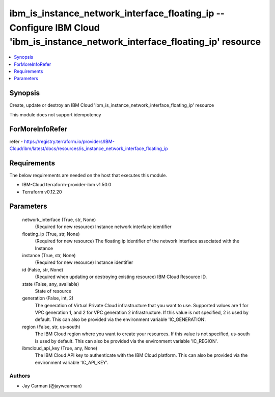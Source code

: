 
ibm_is_instance_network_interface_floating_ip -- Configure IBM Cloud 'ibm_is_instance_network_interface_floating_ip' resource
=============================================================================================================================

.. contents::
   :local:
   :depth: 1


Synopsis
--------

Create, update or destroy an IBM Cloud 'ibm_is_instance_network_interface_floating_ip' resource

This module does not support idempotency


ForMoreInfoRefer
----------------
refer - https://registry.terraform.io/providers/IBM-Cloud/ibm/latest/docs/resources/is_instance_network_interface_floating_ip

Requirements
------------
The below requirements are needed on the host that executes this module.

- IBM-Cloud terraform-provider-ibm v1.50.0
- Terraform v0.12.20



Parameters
----------

  network_interface (True, str, None)
    (Required for new resource) Instance network interface identifier


  floating_ip (True, str, None)
    (Required for new resource) The floating ip identifier of the network interface associated with the Instance


  instance (True, str, None)
    (Required for new resource) Instance identifier


  id (False, str, None)
    (Required when updating or destroying existing resource) IBM Cloud Resource ID.


  state (False, any, available)
    State of resource


  generation (False, int, 2)
    The generation of Virtual Private Cloud infrastructure that you want to use. Supported values are 1 for VPC generation 1, and 2 for VPC generation 2 infrastructure. If this value is not specified, 2 is used by default. This can also be provided via the environment variable 'IC_GENERATION'.


  region (False, str, us-south)
    The IBM Cloud region where you want to create your resources. If this value is not specified, us-south is used by default. This can also be provided via the environment variable 'IC_REGION'.


  ibmcloud_api_key (True, any, None)
    The IBM Cloud API key to authenticate with the IBM Cloud platform. This can also be provided via the environment variable 'IC_API_KEY'.













Authors
~~~~~~~

- Jay Carman (@jaywcarman)

